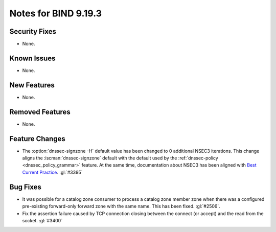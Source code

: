 .. Copyright (C) Internet Systems Consortium, Inc. ("ISC")
..
.. SPDX-License-Identifier: MPL-2.0
..
.. This Source Code Form is subject to the terms of the Mozilla Public
.. License, v. 2.0.  If a copy of the MPL was not distributed with this
.. file, you can obtain one at https://mozilla.org/MPL/2.0/.
..
.. See the COPYRIGHT file distributed with this work for additional
.. information regarding copyright ownership.

Notes for BIND 9.19.3
---------------------

Security Fixes
~~~~~~~~~~~~~~

- None.

Known Issues
~~~~~~~~~~~~

- None.

New Features
~~~~~~~~~~~~

- None.

Removed Features
~~~~~~~~~~~~~~~~

- None.

Feature Changes
~~~~~~~~~~~~~~~

- The :option:`dnssec-signzone -H` default value has been changed to 0 additional
  NSEC3 iterations. This change aligns the :iscman:`dnssec-signzone` default with
  the default used by the :ref:`dnssec-policy <dnssec_policy_grammar>` feature.
  At the same time, documentation about NSEC3 has been aligned with
  `Best Current Practice
  <https://datatracker.ietf.org/doc/html/draft-ietf-dnsop-nsec3-guidance-10>`__.
  :gl:`#3395`

Bug Fixes
~~~~~~~~~

- It was possible for a catalog zone consumer to process a catalog zone member
  zone when there was a configured pre-existing forward-only forward zone with
  the same name. This has been fixed. :gl:`#2506`.

- Fix the assertion failure caused by TCP connection closing between the
  connect (or accept) and the read from the socket. :gl:`#3400`
